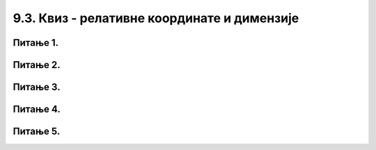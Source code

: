 9.3. Квиз - релативне координате и димензије
============================================


Питање 1.
~~~~~~~~~~

.. mchoice:: cokolada
    :answer_a: temena = [(x, y+2*h), (x+3*w, y+2*h), (x+3*w, y+5*h), (x+4*w, y+5*h)]
    :feedback_a: Нетачно    
    :answer_b: temena = [(x+2*w, y), (x+2*w, y+2*h), (x+4*w, y+2*h), (x+4*w, y+4*h)]
    :feedback_b: Нетачно    
    :answer_c: temena = [(x+2*w, y), (x+2*w, y+3*h), (x+5*w, y+3*h), (x+5*w, y+4*h)]
    :feedback_c: Тачно
    :answer_d: temena = [(x+3*w, y+h), (x+3*w, y+4*h), (x+6*w, y+4*h), (x+6*w, y+5*h)]
    :feedback_d: Нетачно    
    :correct: c
    
    
    Нека је на следећој слици горње лево теме чоколаде у тачки (x, y) и нека су коцкице чоколаде ширине *w* и висине *h*.

    .. image:: ../../_images/pg_rel_koord_cokolada.png

    Допунити прву наредбу следећег кôда, тако да се тим кôдом црта жута линија по којој је чоколада сломљена.

      .. code-block:: python

        temena = __________
        pg.draw.line(prozor, pg.Color("yellow"), temena[0], temena[1])
        pg.draw.line(prozor, pg.Color("yellow"), temena[1], temena[2])
        pg.draw.line(prozor, pg.Color("yellow"), temena[2], temena[3])


    Изабери тачан одговор:
 
Питање 2.
~~~~~~~~~~

.. mchoice:: slovo_e
    :answer_a: „M“
    :feedback_a: Нетачно    
    :answer_b: „Е“
    :feedback_b: Тачно
    :answer_c: „W“
    :feedback_c: Нетачно    
    :answer_d: „Ш“
    :feedback_d: Нетачно    
    :correct: b
    
    Извршавањем следећег кôда црта се облик једног слова. Којег?

    .. code-block:: python

        pygame.draw.line(prozor, pygame.Color("black"), (x, y), (x, y+40))
        pygame.draw.line(prozor, pygame.Color("black"), (x, y), (x+20, y))
        pygame.draw.line(prozor, pygame.Color("black"), (x, y+20), (x+20, y+20))
        pygame.draw.line(prozor, pygame.Color("black"), (x, y+40), (x+20, y+40))


    Изабери тачан одговор:


Питање 3.
~~~~~~~~~~


.. mchoice:: iks_oks_crvena
    :answer_a: (x+d, y+d), (x+2*d, y+d)
    :feedback_a: Нетачно    
    :answer_b: (x, y+d), (x+3*d, y+d)
    :feedback_b: Нетачно    
    :answer_c: (x+d, y+d), (x+d, y+3*d)
    :feedback_c: Нетачно    
    :answer_d: (x+d, y+3*d), (x+d, y)
    :feedback_d: Тачно
    :correct: d
    
    Нека је на следећој слици горње лево теме решетке у тачки (x, y), а страница малих квадрата нека је дужине *d*.

    .. image:: ../../_images/pg_rel_koord_iksoks_crvena.png

    Које су координате крајева црвене дужи?

    Изабери тачан одговор:

Питање 4.
~~~~~~~~~~       

.. fillintheblank:: slova_LTVX
   
    Следеће наредбе цртају парове линија у облику слова „L“, „T“, „V“, „X“, али не тим редом.

    Упиши слова у редоследу којим их цртају ове наредбе:

    .. code-block:: python

        # прво слово
        pygame.draw.line(prozor, pygame.Color("black"), (x, y), (x+50, y+100))
        pygame.draw.line(prozor, pygame.Color("black"), (x+50, y), (x, y+100))
        x += 100
      
        # друго слово
        pygame.draw.line(prozor, pygame.Color("black"), (x, y), (x+25, y+100))
        pygame.draw.line(prozor, pygame.Color("black"), (x+50, y), (x+25, y+100))
        x += 100
      
        # треће слово
        pygame.draw.line(prozor, pygame.Color("black"), (x, y), (x, y+100))
        pygame.draw.line(prozor, pygame.Color("black"), (x, y+100), (x+50, y+100))
        x += 100
  
        # четврто слово
        pygame.draw.line(prozor, pygame.Color("black"), (x, y), (x+50, y))
        pygame.draw.line(prozor, pygame.Color("black"), (x+25, y), (x+25, y+100))     
    
    Одговор: |blank|

   - :^\s*XVLT\s*$: Тачно
     :x: Одговор није тачан.
 

Питање 5.
~~~~~~~~~~

.. mchoice:: slovo_k
    :answer_a: „F“
    :feedback_a: Тачно
    :answer_b: „E“
    :feedback_b: Нетачно
    :answer_c: „W“
    :feedback_c: Нетачно
    :answer_d: „Ш“
    :feedback_d: Нетачно
    :correct: a
    
    Извршавањем следећег кôда црта се облик једног слова. Којег?

    .. code-block:: python

      pygame.draw.line(prozor, pygame.Color("black"), (x, y), (x, y+4*a))
      pygame.draw.line(prozor, pygame.Color("black"), (x, y), (x+2*a, y))
      pygame.draw.line(prozor, pygame.Color("black"), (x, y+2*a), (x+2*a, y+2*a))


    Изабери тачан одговор:
